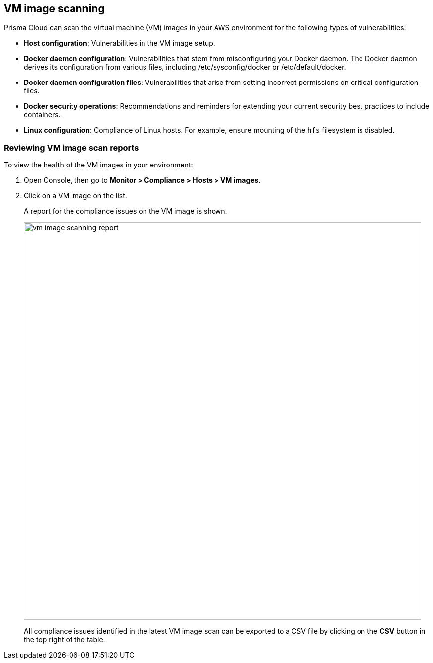== VM image scanning

Prisma Cloud can scan the virtual machine (VM) images in your AWS environment for the following types of vulnerabilities:

* *Host configuration*: Vulnerabilities in the VM image setup.

* *Docker daemon configuration*: Vulnerabilities that stem from misconfiguring your Docker daemon. The Docker daemon derives its configuration from various files, including /etc/sysconfig/docker or /etc/default/docker.

* *Docker daemon configuration files*: Vulnerabilities that arise from setting incorrect permissions on critical configuration files.

* *Docker security operations*: Recommendations and reminders for extending your current security best practices to include containers.

* *Linux configuration*: Compliance of Linux hosts. For example, ensure mounting of the `hfs` filesystem is disabled.


[.task]
=== Reviewing VM image scan reports

To view the health of the VM images in your environment:

[.procedure]
. Open Console, then go to *Monitor > Compliance > Hosts > VM images*.

. Click on a VM image on the list.
+
A report for the compliance issues on the VM image is shown.
+
image::vm_image_scanning_report.png[width=800]
+
All compliance issues identified in the latest VM image scan can be exported to a CSV file by clicking on the *CSV* button in the top right of the table.
